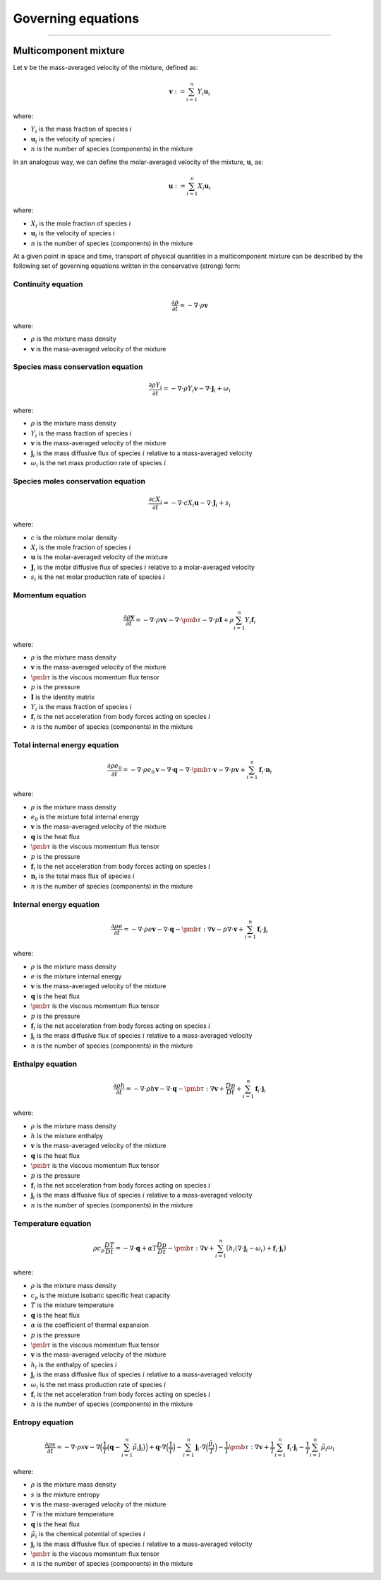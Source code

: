 ##############################################
Governing equations
##############################################

--------------------------------------------------------------------------------

**********************
Multicomponent mixture
**********************

Let :math:`\mathbf{v}` be the mass-averaged velocity of the mixture, defined as:

.. math::

  \mathbf{v} := \sum_{i = 1}^{n} Y_i \mathbf{u}_i

where:

- :math:`Y_i` is the mass fraction of species :math:`i`
- :math:`\mathbf{u}_i` is the velocity of species :math:`i`
- :math:`n` is the number of species (components) in the mixture

In an analogous way, we can define the molar-averaged velocity of the mixture, :math:`\mathbf{u}`, as:

.. math::

  \mathbf{u} := \sum_{i = 1}^{n} X_i \mathbf{u}_i

where:

- :math:`X_i` is the mole fraction of species :math:`i`
- :math:`\mathbf{u}_i` is the velocity of species :math:`i`
- :math:`n` is the number of species (components) in the mixture

At a given point in space and time, transport of physical quantities in a
multicomponent mixture can be described by the following set of governing
equations written in the conservative (strong) form:

Continuity equation
========================

.. math::

  \frac{\partial \rho}{\partial t} = - \nabla \cdot \rho \mathbf{v}

where:

- :math:`\rho` is the mixture mass density
- :math:`\mathbf{v}` is the mass-averaged velocity of the mixture

Species mass conservation equation
=====================================

.. math::

  \frac{\partial \rho Y_i}{\partial t} = - \nabla \cdot \rho Y_i \mathbf{v} - \nabla \cdot \mathbf{j}_i + \omega_i

where:

- :math:`\rho` is the mixture mass density
- :math:`Y_i` is the mass fraction of species :math:`i`
- :math:`\mathbf{v}` is the mass-averaged velocity of the mixture
- :math:`\mathbf{j}_i` is the mass diffusive flux of species :math:`i` relative to a mass-averaged velocity
- :math:`\omega_i` is the net mass production rate of species :math:`i`

Species moles conservation equation
=====================================

.. math::

  \frac{\partial c X_i}{\partial t} = - \nabla \cdot c X_i \mathbf{u} - \nabla \cdot \mathbf{J}_i + s_i

where:

- :math:`c` is the mixture molar density
- :math:`X_i` is the mole fraction of species :math:`i`
- :math:`\mathbf{u}` is the molar-averaged velocity of the mixture
- :math:`\mathbf{J}_i` is the molar diffusive flux of species :math:`i` relative to a molar-averaged velocity
- :math:`s_i` is the net molar production rate of species :math:`i`

Momentum equation
=====================================

.. math::

  \frac{\partial \rho \mathbf{v}}{\partial t} = - \nabla \cdot \rho \mathbf{v} \mathbf{v} - \nabla \cdot \pmb{\tau} - \nabla \cdot p \mathbf{I} + \rho \sum_{i=1}^{n} Y_i \mathbf{f}_i

where:

- :math:`\rho` is the mixture mass density
- :math:`\mathbf{v}` is the mass-averaged velocity of the mixture
- :math:`\pmb{\tau}` is the viscous momentum flux tensor
- :math:`p` is the pressure
- :math:`\mathbf{I}` is the identity matrix
- :math:`Y_i` is the mass fraction of species :math:`i`
- :math:`\mathbf{f}_i` is the net acceleration from body forces acting on species :math:`i`
- :math:`n` is the number of species (components) in the mixture

Total internal energy equation
=====================================

.. math::

  \frac{\partial \rho e_0}{\partial t} = - \nabla \cdot \rho e_0 \mathbf{v} - \nabla \cdot \mathbf{q} - \nabla \cdot \pmb{\tau} \cdot \mathbf{v} - \nabla \cdot p \mathbf{v} + \sum_{i=1}^{n} \mathbf{f}_i \cdot \mathbf{n}_i

where:

- :math:`\rho` is the mixture mass density
- :math:`e_0` is the mixture total internal energy
- :math:`\mathbf{v}` is the mass-averaged velocity of the mixture
- :math:`\mathbf{q}` is the heat flux
- :math:`\pmb{\tau}` is the viscous momentum flux tensor
- :math:`p` is the pressure
- :math:`\mathbf{f}_i` is the net acceleration from body forces acting on species :math:`i`
- :math:`\mathbf{n}_i` is the total mass flux of species :math:`i`
- :math:`n` is the number of species (components) in the mixture

Internal energy equation
=====================================

.. math::

  \frac{\partial \rho e}{\partial t} = - \nabla \cdot \rho e \mathbf{v} - \nabla \cdot \mathbf{q} - \pmb{\tau} : \nabla \mathbf{v} - p \nabla \cdot \mathbf{v} + \sum_{i=1}^{n} \mathbf{f}_i \cdot \mathbf{j}_i

where:

- :math:`\rho` is the mixture mass density
- :math:`e` is the mixture internal energy
- :math:`\mathbf{v}` is the mass-averaged velocity of the mixture
- :math:`\mathbf{q}` is the heat flux
- :math:`\pmb{\tau}` is the viscous momentum flux tensor
- :math:`p` is the pressure
- :math:`\mathbf{f}_i` is the net acceleration from body forces acting on species :math:`i`
- :math:`\mathbf{j}_i` is the mass diffusive flux of species :math:`i` relative to a mass-averaged velocity
- :math:`n` is the number of species (components) in the mixture

Enthalpy equation
=====================================

.. math::

  \frac{\partial \rho h}{\partial t} = - \nabla \cdot \rho h \mathbf{v} - \nabla \cdot \mathbf{q} - \pmb{\tau} : \nabla \mathbf{v} + \frac{Dp}{Dt} + \sum_{i=1}^{n} \mathbf{f}_i \cdot \mathbf{j}_i

where:

- :math:`\rho` is the mixture mass density
- :math:`h` is the mixture enthalpy
- :math:`\mathbf{v}` is the mass-averaged velocity of the mixture
- :math:`\mathbf{q}` is the heat flux
- :math:`\pmb{\tau}` is the viscous momentum flux tensor
- :math:`p` is the pressure
- :math:`\mathbf{f}_i` is the net acceleration from body forces acting on species :math:`i`
- :math:`\mathbf{j}_i` is the mass diffusive flux of species :math:`i` relative to a mass-averaged velocity
- :math:`n` is the number of species (components) in the mixture

Temperature equation
=====================================

.. math::

  \rho c_p \frac{DT}{D t} = - \nabla \cdot \mathbf{q} + \alpha T \frac{Dp}{Dt} - \pmb{\tau} : \nabla \mathbf{v} + \sum_{i=1}^{n} \big( h_i (\nabla \cdot \mathbf{j}_i - \omega_i) + \mathbf{f}_i \cdot \mathbf{j}_i \big)

where:

- :math:`\rho` is the mixture mass density
- :math:`c_p` is the mixture isobaric specific heat capacity
- :math:`T` is the mixture temperature
- :math:`\mathbf{q}` is the heat flux
- :math:`\alpha` is the coefficient of thermal expansion
- :math:`p` is the pressure
- :math:`\pmb{\tau}` is the viscous momentum flux tensor
- :math:`\mathbf{v}` is the mass-averaged velocity of the mixture
- :math:`h_i` is the enthalpy of species :math:`i`
- :math:`\mathbf{j}_i` is the mass diffusive flux of species :math:`i` relative to a mass-averaged velocity
- :math:`\omega_i` is the net mass production rate of species :math:`i`
- :math:`\mathbf{f}_i` is the net acceleration from body forces acting on species :math:`i`
- :math:`n` is the number of species (components) in the mixture

Entropy equation
=====================================

.. math::

  \frac{\partial \rho s}{\partial t} = - \nabla \cdot \rho s \mathbf{v} - \nabla \Big( \frac{1}{T} \big( \mathbf{q} - \sum_{i=1}^{n} \tilde{\mu}_i \mathbf{j}_i \big) \Big) + \mathbf{q} \cdot \nabla \Big( \frac{1}{T} \Big) - \sum_{i=1}^{n} \mathbf{j}_i \cdot \nabla \Big( \frac{\tilde{\mu}_i}{T} \Big) - \frac{1}{T} \pmb{\tau} : \nabla \mathbf{v} + \frac{1}{T} \sum_{i=1}^{n} \mathbf{f}_i \cdot \mathbf{j}_i - \frac{1}{T} \sum_{i=1}^{n} \tilde{\mu}_i \omega_i

where:

- :math:`\rho` is the mixture mass density
- :math:`s` is the mixture entropy
- :math:`\mathbf{v}` is the mass-averaged velocity of the mixture
- :math:`T` is the mixture temperature
- :math:`\mathbf{q}` is the heat flux
- :math:`\tilde{\mu}_i` is the chemical potential of species :math:`i`
- :math:`\mathbf{j}_i` is the mass diffusive flux of species :math:`i` relative to a mass-averaged velocity
- :math:`\pmb{\tau}` is the viscous momentum flux tensor
- :math:`n` is the number of species (components) in the mixture
